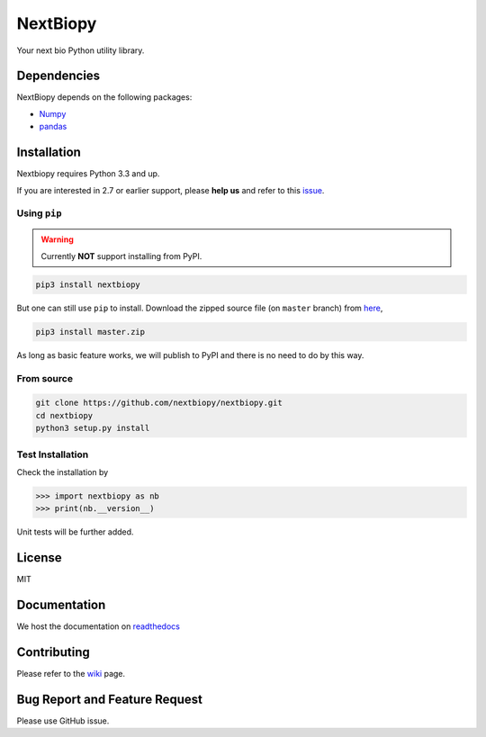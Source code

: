 *********
NextBiopy
*********

Your next bio Python utility library.

Dependencies
============

NextBiopy depends on the following packages:

- `Numpy`_
- `pandas`_

.. _Numpy: http://www.numpy.org/
.. _pandas: http://pandas.pydata.org/


Installation
============

Nextbiopy requires Python 3.3 and up. 

If you are interested in 2.7 or earlier support, please **help us** and refer to this `issue`_.

.. _issue: https://github.com/nextbiopy/nextbiopy/issues/1

Using ``pip``
-------------

.. warning:: Currently **NOT** support installing from PyPI.

.. code-block::

    pip3 install nextbiopy


But one can still use ``pip`` to install. Download the zipped source file (on ``master`` branch) from `here`__,

__ https://github.com/nextbiopy/nextbiopy/archive/master.zip


.. code-block::

    pip3 install master.zip

As long as basic feature works, we will publish to PyPI and there is no need to do by this way.

From source
-----------

.. code-block::

    git clone https://github.com/nextbiopy/nextbiopy.git
    cd nextbiopy
    python3 setup.py install
    

Test Installation
-----------------

Check the installation by

.. code-block:: python

    >>> import nextbiopy as nb
    >>> print(nb.__version__)

Unit tests will be further added.


License
=======

MIT


Documentation
=============

We host the documentation on `readthedocs <nextbiopy.rtfd.org>`_


Contributing
============

Please refer to the `wiki`__ page.

__ https://github.com/nextbiopy/nextbiopy/wiki/Contributing-and-Environment-Setup


Bug Report and Feature Request
==============================

Please use GitHub issue. 

